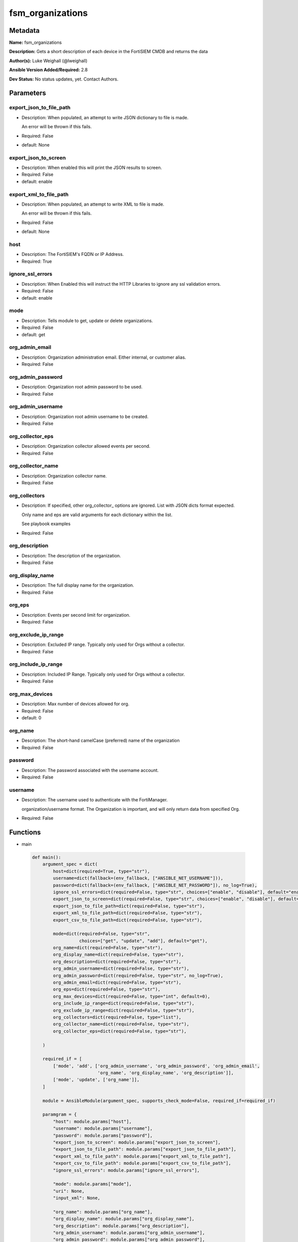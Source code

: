 =================
fsm_organizations
=================


Metadata
--------




**Name:** fsm_organizations

**Description:** Gets a short description of each device in the FortiSIEM CMDB and returns the data


**Author(s):** Luke Weighall (@lweighall)

**Ansible Version Added/Required:** 2.8

**Dev Status:** No status updates, yet. Contact Authors.

Parameters
----------

export_json_to_file_path
++++++++++++++++++++++++

- Description: When populated, an attempt to write JSON dictionary to file is made.

  An error will be thrown if this fails.

  

- Required: False

- default: None

export_json_to_screen
+++++++++++++++++++++

- Description: When enabled this will print the JSON results to screen.

  

- Required: False

- default: enable

export_xml_to_file_path
+++++++++++++++++++++++

- Description: When populated, an attempt to write XML to file is made.

  An error will be thrown if this fails.

  

- Required: False

- default: None

host
++++

- Description: The FortiSIEM's FQDN or IP Address.

  

- Required: True

ignore_ssl_errors
+++++++++++++++++

- Description: When Enabled this will instruct the HTTP Libraries to ignore any ssl validation errors.

  

- Required: False

- default: enable

mode
++++

- Description: Tells module to get, update or delete organizations.

  

- Required: False

- default: get

org_admin_email
+++++++++++++++

- Description: Organization administration email. Either internal, or customer alias.

  

- Required: False

org_admin_password
++++++++++++++++++

- Description: Organization root admin password to be used.

  

- Required: False

org_admin_username
++++++++++++++++++

- Description: Organization root admin username to be created.

  

- Required: False

org_collector_eps
+++++++++++++++++

- Description: Organization collector allowed events per second.

  

- Required: False

org_collector_name
++++++++++++++++++

- Description: Organization collector name.

  

- Required: False

org_collectors
++++++++++++++

- Description: If specified, other org_collector_ options are ignored. List with JSON dicts format expected.

  Only name and eps are valid arguments for each dictionary within the list.

  See playbook examples

  

- Required: False

org_description
+++++++++++++++

- Description: The description of the organization.

  

- Required: False

org_display_name
++++++++++++++++

- Description: The full display name for the organization.

  

- Required: False

org_eps
+++++++

- Description: Events per second limit for organization.

  

- Required: False

org_exclude_ip_range
++++++++++++++++++++

- Description: Excluded IP range. Typically only used for Orgs without a collector.

  

- Required: False

org_include_ip_range
++++++++++++++++++++

- Description: Included IP Range. Typically only used for Orgs without a collector.

  

- Required: False

org_max_devices
+++++++++++++++

- Description: Max number of devices allowed for org.

  

- Required: False

- default: 0

org_name
++++++++

- Description: The short-hand camelCase (preferred) name of the organization

  

- Required: False

password
++++++++

- Description: The password associated with the username account.

  

- Required: False

username
++++++++

- Description: The username used to authenticate with the FortiManager.

  organization/username format. The Organization is important, and will only return data from specified Org.

  

- Required: False




Functions
---------




- main

 .. code-block:: python

    def main():
        argument_spec = dict(
            host=dict(required=True, type="str"),
            username=dict(fallback=(env_fallback, ["ANSIBLE_NET_USERNAME"])),
            password=dict(fallback=(env_fallback, ["ANSIBLE_NET_PASSWORD"]), no_log=True),
            ignore_ssl_errors=dict(required=False, type="str", choices=["enable", "disable"], default="enable"),
            export_json_to_screen=dict(required=False, type="str", choices=["enable", "disable"], default="enable"),
            export_json_to_file_path=dict(required=False, type="str"),
            export_xml_to_file_path=dict(required=False, type="str"),
            export_csv_to_file_path=dict(required=False, type="str"),
    
            mode=dict(required=False, type="str",
                      choices=["get", "update", "add"], default="get"),
            org_name=dict(required=False, type="str"),
            org_display_name=dict(required=False, type="str"),
            org_description=dict(required=False, type="str"),
            org_admin_username=dict(required=False, type="str"),
            org_admin_password=dict(required=False, type="str", no_log=True),
            org_admin_email=dict(required=False, type="str"),
            org_eps=dict(required=False, type="str"),
            org_max_devices=dict(required=False, type="int", default=0),
            org_include_ip_range=dict(required=False, type="str"),
            org_exclude_ip_range=dict(required=False, type="str"),
            org_collectors=dict(required=False, type="list"),
            org_collector_name=dict(required=False, type="str"),
            org_collector_eps=dict(required=False, type="str"),
    
        )
    
        required_if = [
            ['mode', 'add', ['org_admin_username', 'org_admin_password', 'org_admin_email',
                             'org_name', 'org_display_name', 'org_description']],
            ['mode', 'update', ['org_name']],
        ]
    
        module = AnsibleModule(argument_spec, supports_check_mode=False, required_if=required_if)
    
        paramgram = {
            "host": module.params["host"],
            "username": module.params["username"],
            "password": module.params["password"],
            "export_json_to_screen": module.params["export_json_to_screen"],
            "export_json_to_file_path": module.params["export_json_to_file_path"],
            "export_xml_to_file_path": module.params["export_xml_to_file_path"],
            "export_csv_to_file_path": module.params["export_csv_to_file_path"],
            "ignore_ssl_errors": module.params["ignore_ssl_errors"],
    
            "mode": module.params["mode"],
            "uri": None,
            "input_xml": None,
    
            "org_name": module.params["org_name"],
            "org_display_name": module.params["org_display_name"],
            "org_description": module.params["org_description"],
            "org_admin_username": module.params["org_admin_username"],
            "org_admin_password": module.params["org_admin_password"],
            "org_admin_email": module.params["org_admin_email"],
            "org_eps": module.params["org_eps"],
            "org_max_devices": module.params["org_max_devices"],
            "org_include_ip_range": module.params["org_include_ip_range"],
            "org_exclude_ip_range": module.params["org_exclude_ip_range"],
            "org_collectors": module.params["org_collectors"],
            "org_collector_name": module.params["org_collector_name"],
            "org_collector_eps": module.params["org_collector_eps"],
    
        }
    
        # DETERMINE THE MODE AND ADD THE CORRECT DATA TO THE PARAMGRAM
        if paramgram["mode"] == "get":
            paramgram["uri"] = FSMEndpoints.GET_ORGS
        elif paramgram["mode"] == "update":
            paramgram["uri"] = FSMEndpoints.UPDATE_ORGS
        elif paramgram["mode"] == "add":
            paramgram["uri"] = FSMEndpoints.ADD_ORGS
    
        if paramgram["uri"] is None:
            raise FSMBaseException("Base URI couldn't be constructed. Check options.")
    
        module.paramgram = paramgram
    
        # TRY TO INIT THE CONNECTION SOCKET PATH AND FortiManagerHandler OBJECT AND TOOLS
        fsm = None
        results = DEFAULT_EXIT_MSG
        try:
            fsm = FortiSIEMHandler(module)
        except BaseException as err:
            raise FSMBaseException("Couldn't load FortiSIEM Handler from mod_utils. Error: " + str(err))
        # EXECUTE THE MODULE OPERATION
        if paramgram["mode"] in ['get']:
            try:
                results = fsm.handle_simple_request()
            except BaseException as err:
                raise FSMBaseException(err)
        elif paramgram["mode"] in ['update', 'add']:
            try:
                # CREATE PAYLOAD
                #pydevd.settrace('10.0.0.151', port=54654, stdoutToServer=True, stderrToServer=True)
                paramgram["input_xml"] = fsm._xml.create_org_payload()
                results = fsm.handle_simple_payload_request(payload=paramgram["input_xml"])
            except BaseException as err:
                raise FSMBaseException(err)
        # EXIT USING GOVERN_RESPONSE()
        fsm.govern_response(module=module, results=results, changed=False, good_codes=[200, 204],
                            ansible_facts=fsm.construct_ansible_facts(results["json_results"],
                                                                      module.params,
                                                                      paramgram))
    
        return module.exit_json(msg=results)
    
    



Module Source Code
------------------

.. code-block:: python

    #!/usr/bin/python
    #
    # This file is part of Ansible
    #
    # Ansible is free software: you can redistribute it and/or modify
    # it under the terms of the GNU General Public License as published by
    # the Free Software Foundation, either version 3 of the License, or
    # (at your option) any later version.
    #
    # Ansible is distributed in the hope that it will be useful,
    # but WITHOUT ANY WARRANTY; without even the implied warranty of
    # MERCHANTABILITY or FITNESS FOR A PARTICULAR PURPOSE.  See the
    # GNU General Public License for more details.
    #
    # You should have received a copy of the GNU General Public License
    # along with Ansible.  If not, see <http://www.gnu.org/licenses/>.
    #
    
    from __future__ import absolute_import, division, print_function
    __metaclass__ = type
    
    ANSIBLE_METADATA = {
        "metadata_version": "1.1",
        "status": ["preview"],
        "supported_by": "community"
    }
    
    DOCUMENTATION = '''
    ---
    module: fsm_organizations
    version_added: "2.8"
    author: Luke Weighall (@lweighall)
    short_description: Get a list of devices from the FortiSIEM CMDB
    description:
      - Gets a short description of each device in the FortiSIEM CMDB and returns the data
    
    options:
      host:
        description:
          - The FortiSIEM's FQDN or IP Address.
        required: true
        
      username:
        description:
          - The username used to authenticate with the FortiManager.
          - organization/username format. The Organization is important, and will only return data from specified Org.
        required: false
        
      password:
        description:
          - The password associated with the username account.
        required: false
    
      ignore_ssl_errors:
        description:
          - When Enabled this will instruct the HTTP Libraries to ignore any ssl validation errors.
        required: false
        default: "enable"
        options: ["enable", "disable"]
    
      export_json_to_screen:
        description:
          - When enabled this will print the JSON results to screen.
        required: false
        default: "enable"
        options: ["enable", "disable"]
    
      export_json_to_file_path:
        description:
          - When populated, an attempt to write JSON dictionary to file is made.
          - An error will be thrown if this fails.
        required: false
        default: None
        
      export_xml_to_file_path:
        description:
          - When populated, an attempt to write XML to file is made.
          - An error will be thrown if this fails.
        required: false
        default: None
        
      mode:
        description:
          - Tells module to get, update or delete organizations.
        required: false
        default: "get"
        options: ["add", "get", "update"]
        
      org_name:
        description:
          - The short-hand camelCase (preferred) name of the organization
        required: false
      
      org_display_name:
        description:
          - The full display name for the organization.
        required: false
      
      org_description:
        description:
          - The description of the organization.
        required: false
      
      org_admin_username:
        description:
          - Organization root admin username to be created.
        required: false
      
      org_admin_password:
        description:
          - Organization root admin password to be used.
        required: false
      
      org_admin_email:
        description:
          - Organization administration email. Either internal, or customer alias. 
        required: false
      
      org_eps:
        description:
          - Events per second limit for organization.
        required: false
    
      org_max_devices:
        description:
          - Max number of devices allowed for org.
        required: false
        default: 0
      
      org_include_ip_range:
        description:
          - Included IP Range. Typically only used for Orgs without a collector.
        required: false
      
      org_exclude_ip_range:
        description:
          - Excluded IP range. Typically only used for Orgs without a collector.
        required: false
        
      org_collectors:
        description:
          - If specified, other org_collector_ options are ignored. List with JSON dicts format expected.
          - Only name and eps are valid arguments for each dictionary within the list.
          - See playbook examples
        required: false
      
      org_collector_name:
        description:
          - Organization collector name.
        required: false
      
      org_collector_eps:
        description:
          - Organization collector allowed events per second.
        required: false 
      
        
    '''
    
    
    EXAMPLES = '''
    - name: GET LIST OF ORGS
      fsm_organizations:
        host: "10.0.0.15"
        username: "super/api_user"
        password: "Fortinet!1"
        ignore_ssl_errors: "enable"
        
    - name: ADD AN ORG WITH COLLECTOR VIA PARAMETERS
      fsm_organizations:
        host: "10.7.220.61"
        username: "super/api_user"
        password: "Fortinet!1"
        ignore_ssl_errors: "enable"
        mode: "add"
        org_name: "ansibleOrg1"
        org_display_name: "Ansible Test Org 1"
        org_description: "Testing Ansible. Duh."
        org_admin_username: "ansibleTest1"
        org_admin_password: "admin*1"
        org_admin_email: "ansible@test1.com"
        org_eps: "500"
        org_include_ip_range: "192.168.10.1-192.168.10.50"
        org_exclude_ip_range: "192.168.10.51-192.168.10.255"
        org_collector_name: "ansibleOrg1Col1"
        org_collector_eps: "200"
        org_max_devices: 5
    
    - name: ADD AN ORG WITH COLLECTOR VIA JSON
      fsm_organizations:
        host: "10.7.220.61"
        username: "super/api_user"
        password: "Fortinet!1"
        ignore_ssl_errors: "enable"
        mode: "add"
        org_name: "ansibleOrg2"
        org_display_name: "Ansible Test Org 2"
        org_description: "Testing Ansible. Duh. Again."
        org_admin_username: "ansibleTest2"
        org_admin_password: "admin*1"
        org_admin_email: "ansible@test2.com"
        org_eps: "500"
        org_include_ip_range: "192.168.20.1-192.168.20.50"
        org_exclude_ip_range: "192.168.20.51-192.168.20.255"
        org_collectors: [{'name': 'ansibleOrg2Col1', 'eps': '200'},{'name': 'ansibleOrg2Col2', 'eps': '200'}]
        
    - name: UPDATE AN ORG WITH COLLECTOR VIA PARAMETERS
      fsm_organizations:
        host: "10.7.220.61"
        username: "{{ username }}"
        password: "{{ password }}"
        ignore_ssl_errors: "enable"
        mode: "update"
        export_json_to_screen: "enable"
        org_name: "ansibleOrg1"
        org_display_name: "Ansible Test Org 1"
        org_description: "Testing Ansible. Duh. Updated."
        org_eps: "400"
        org_include_ip_range: "192.168.10.1-192.168.10.50"
        org_exclude_ip_range: "192.168.10.51-192.168.10.255"
        org_collector_name: "ansibleOrg1Col1"
        org_collector_eps: "100"
      ignore_errors: yes
    
    
    
    - name: UPDATE AN ORG WITH COLLECTOR VIA JSON
      fsm_organizations:
        host: "10.7.220.61"
        username: "{{ username }}"
        password: "{{ password }}"
        ignore_ssl_errors: "enable"
        mode: "update"
        org_name: "ansibleOrg2"
        org_display_name: "Ansible Test Org 2"
        org_description: "Testing Ansible. Duh. Again. Updated."
        org_eps: "400"
        org_include_ip_range: "192.168.20.1-192.168.20.50"
        org_exclude_ip_range: "192.168.20.51-192.168.20.255"
        org_collectors: [{'name': 'ansibleOrg2Col1', 'eps': '100'},{'name': 'ansibleOrg2Col2', 'eps': '100'}]
      ignore_errors: yes
    '''
    
    RETURN = """
    api_result:
      description: full API response, includes status code and message
      returned: always
      type: string
    """
    
    from ansible.module_utils.basic import AnsibleModule, env_fallback
    from ansible.module_utils.network.fortisiem.common import FSMEndpoints
    from ansible.module_utils.network.fortisiem.common import FSMBaseException
    from ansible.module_utils.network.fortisiem.common import DEFAULT_EXIT_MSG
    from ansible.module_utils.network.fortisiem.fortisiem import FortiSIEMHandler
    
    import pydevd
    
    def main():
        argument_spec = dict(
            host=dict(required=True, type="str"),
            username=dict(fallback=(env_fallback, ["ANSIBLE_NET_USERNAME"])),
            password=dict(fallback=(env_fallback, ["ANSIBLE_NET_PASSWORD"]), no_log=True),
            ignore_ssl_errors=dict(required=False, type="str", choices=["enable", "disable"], default="enable"),
            export_json_to_screen=dict(required=False, type="str", choices=["enable", "disable"], default="enable"),
            export_json_to_file_path=dict(required=False, type="str"),
            export_xml_to_file_path=dict(required=False, type="str"),
            export_csv_to_file_path=dict(required=False, type="str"),
    
            mode=dict(required=False, type="str",
                      choices=["get", "update", "add"], default="get"),
            org_name=dict(required=False, type="str"),
            org_display_name=dict(required=False, type="str"),
            org_description=dict(required=False, type="str"),
            org_admin_username=dict(required=False, type="str"),
            org_admin_password=dict(required=False, type="str", no_log=True),
            org_admin_email=dict(required=False, type="str"),
            org_eps=dict(required=False, type="str"),
            org_max_devices=dict(required=False, type="int", default=0),
            org_include_ip_range=dict(required=False, type="str"),
            org_exclude_ip_range=dict(required=False, type="str"),
            org_collectors=dict(required=False, type="list"),
            org_collector_name=dict(required=False, type="str"),
            org_collector_eps=dict(required=False, type="str"),
    
        )
    
        required_if = [
            ['mode', 'add', ['org_admin_username', 'org_admin_password', 'org_admin_email',
                             'org_name', 'org_display_name', 'org_description']],
            ['mode', 'update', ['org_name']],
        ]
    
        module = AnsibleModule(argument_spec, supports_check_mode=False, required_if=required_if)
    
        paramgram = {
            "host": module.params["host"],
            "username": module.params["username"],
            "password": module.params["password"],
            "export_json_to_screen": module.params["export_json_to_screen"],
            "export_json_to_file_path": module.params["export_json_to_file_path"],
            "export_xml_to_file_path": module.params["export_xml_to_file_path"],
            "export_csv_to_file_path": module.params["export_csv_to_file_path"],
            "ignore_ssl_errors": module.params["ignore_ssl_errors"],
    
            "mode": module.params["mode"],
            "uri": None,
            "input_xml": None,
    
            "org_name": module.params["org_name"],
            "org_display_name": module.params["org_display_name"],
            "org_description": module.params["org_description"],
            "org_admin_username": module.params["org_admin_username"],
            "org_admin_password": module.params["org_admin_password"],
            "org_admin_email": module.params["org_admin_email"],
            "org_eps": module.params["org_eps"],
            "org_max_devices": module.params["org_max_devices"],
            "org_include_ip_range": module.params["org_include_ip_range"],
            "org_exclude_ip_range": module.params["org_exclude_ip_range"],
            "org_collectors": module.params["org_collectors"],
            "org_collector_name": module.params["org_collector_name"],
            "org_collector_eps": module.params["org_collector_eps"],
    
        }
    
        # DETERMINE THE MODE AND ADD THE CORRECT DATA TO THE PARAMGRAM
        if paramgram["mode"] == "get":
            paramgram["uri"] = FSMEndpoints.GET_ORGS
        elif paramgram["mode"] == "update":
            paramgram["uri"] = FSMEndpoints.UPDATE_ORGS
        elif paramgram["mode"] == "add":
            paramgram["uri"] = FSMEndpoints.ADD_ORGS
    
        if paramgram["uri"] is None:
            raise FSMBaseException("Base URI couldn't be constructed. Check options.")
    
        module.paramgram = paramgram
    
        # TRY TO INIT THE CONNECTION SOCKET PATH AND FortiManagerHandler OBJECT AND TOOLS
        fsm = None
        results = DEFAULT_EXIT_MSG
        try:
            fsm = FortiSIEMHandler(module)
        except BaseException as err:
            raise FSMBaseException("Couldn't load FortiSIEM Handler from mod_utils. Error: " + str(err))
        # EXECUTE THE MODULE OPERATION
        if paramgram["mode"] in ['get']:
            try:
                results = fsm.handle_simple_request()
            except BaseException as err:
                raise FSMBaseException(err)
        elif paramgram["mode"] in ['update', 'add']:
            try:
                # CREATE PAYLOAD
                #pydevd.settrace('10.0.0.151', port=54654, stdoutToServer=True, stderrToServer=True)
                paramgram["input_xml"] = fsm._xml.create_org_payload()
                results = fsm.handle_simple_payload_request(payload=paramgram["input_xml"])
            except BaseException as err:
                raise FSMBaseException(err)
        # EXIT USING GOVERN_RESPONSE()
        fsm.govern_response(module=module, results=results, changed=False, good_codes=[200, 204],
                            ansible_facts=fsm.construct_ansible_facts(results["json_results"],
                                                                      module.params,
                                                                      paramgram))
    
        return module.exit_json(msg=results)
    
    
    if __name__ == "__main__":
        main()


